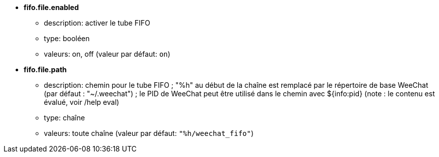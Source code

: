 //
// This file is auto-generated by script docgen.py.
// DO NOT EDIT BY HAND!
//
* [[option_fifo.file.enabled]] *fifo.file.enabled*
** description: pass:none[activer le tube FIFO]
** type: booléen
** valeurs: on, off (valeur par défaut: `+on+`)

* [[option_fifo.file.path]] *fifo.file.path*
** description: pass:none[chemin pour le tube FIFO ; "%h" au début de la chaîne est remplacé par le répertoire de base WeeChat (par défaut : "~/.weechat") ; le PID de WeeChat peut être utilisé dans le chemin avec ${info:pid} (note : le contenu est évalué, voir /help eval)]
** type: chaîne
** valeurs: toute chaîne (valeur par défaut: `+"%h/weechat_fifo"+`)
